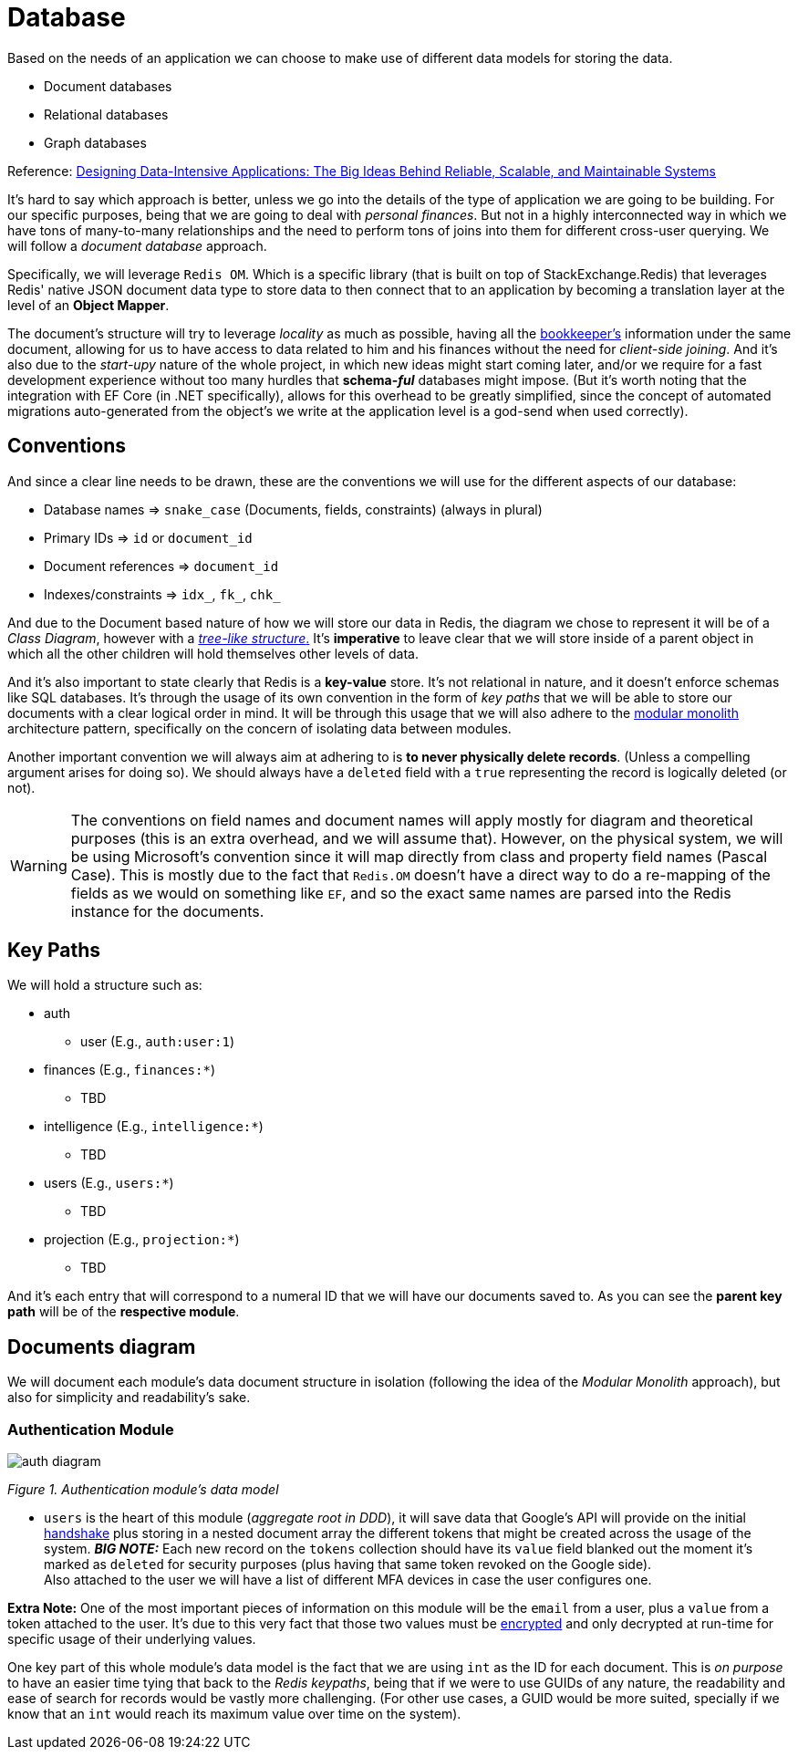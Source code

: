 = Database

Based on the needs of an application we can choose to make use of different data models 
for storing the data.

- Document databases
- Relational databases
- Graph databases

Reference: https://a.co/d/gbnpdgS[Designing Data-Intensive Applications: The Big Ideas Behind Reliable, Scalable, and Maintainable Systems]

It's hard to say which approach is better, unless we go into the details of the 
type of application we are going to be building. For our specific purposes, being 
that we are going to deal with _personal finances_. But not in a highly interconnected 
way in which we have tons of many-to-many relationships and the need to perform tons 
of joins into them for different cross-user querying. We will follow a _document database_ 
approach.

Specifically, we will leverage `Redis OM`. Which is a specific library 
(that is built on top of StackExchange.Redis) that leverages Redis' native JSON 
document data type to store data to then connect that to an application by becoming a 
translation layer at the level of an **Object Mapper**.

The document's structure will try to leverage _locality_ as much as possible, having 
all the xref:domain:ubiquitous-language.adoc#bookkeeper[bookkeeper's] information 
under the same document, allowing for us to have access to data related to him and his 
finances without the need for _client-side joining_. And it's also due to the _start-upy_ 
nature of the whole project, in which new ideas might start coming later, and/or we require 
for a fast development experience without too many hurdles that **schema-_ful_** databases 
might impose. (But it's worth noting that the integration with EF Core (in .NET specifically), 
allows for this overhead to be greatly simplified, since the concept of automated migrations 
auto-generated from the object's we write at the application level is a god-send when 
used correctly).

== Conventions

And since a clear line needs to be drawn, these are the conventions we will use 
for the different aspects of our database:

- Database names => `snake_case` (Documents, fields, constraints) (always in plural)
- Primary IDs => `id` or `document_id`
- Document references => `document_id`
- Indexes/constraints => `idx_`, `fk_`, `chk_`

And due to the Document based nature of how we will store our data in Redis, the diagram 
we chose to represent it will be of a _Class Diagram_, however with a <<Documents diagram, _tree-like structure_.>>
It's **imperative** to leave clear that we will store inside of a parent object 
in which all the other children will hold themselves other levels of data.

And it's also important to state clearly that Redis is a **key-value** store. It's not 
relational in nature, and it doesn't enforce schemas like SQL databases. It's through 
the usage of its own convention in the form of _key paths_ that we will be able to store our documents 
with a clear logical order in mind. It will be through this usage that we will also 
adhere to the xref:backend:net-modulith/net-modulith.adoc[modular monolith] architecture pattern, 
specifically on the concern of isolating data between modules.

Another important convention we will always aim at adhering to is **to never physically 
delete records**. (Unless a compelling argument arises for doing so). We should always 
have a `deleted` field with a `true` representing the record is logically deleted (or not).

[WARNING]
====
The conventions on field names and document names will apply mostly for diagram and 
theoretical purposes (this is an extra overhead, and we will assume that). However, 
on the physical system, we will be using Microsoft's convention since it will map directly 
from class and property field names (Pascal Case). This is mostly due to the fact that 
`Redis.OM` doesn't have a direct way to do a re-mapping of the fields as we would on something 
like `EF`, and so the exact same names are parsed into the Redis instance for the documents.
====

== Key Paths

We will hold a structure such as:

* auth 
** user (E.g., `auth:user:1`)
* finances (E.g., `finances:*`)
** TBD
* intelligence (E.g., `intelligence:*`)
** TBD
* users (E.g., `users:*`)
** TBD
* projection (E.g., `projection:*`)
** TBD

And it's each entry that will correspond to a numeral ID that we will 
have our documents saved to. As you can see the **parent key path** will be of the 
**respective module**.

== Documents diagram

We will document each module's data document structure in isolation (following the idea 
of the _Modular Monolith_ approach), but also for simplicity and readability's sake.

=== Authentication Module

image::auth-diagram.jpg[]

[.text-center]
_Figure 1. Authentication module's data model_

* `users` is the heart of this module (_aggregate root in DDD_), it will save data that Google's 
API will provide on the initial xref:domain:ubiquitous-language.adoc#auth-handshake[handshake] 
plus storing in a nested document array the different tokens that might be created across the usage 
of the system. **_BIG NOTE:_** Each new record on the `tokens` collection should have 
its `value` field blanked out the moment it's marked as `deleted` for security purposes 
(plus having that same token revoked on the Google side). +
Also attached to the user we will have a list of different MFA devices in case the 
user configures one.

**Extra Note:** One of the most important pieces of information on this module will be 
the `email` from a user, plus a `value` from a token attached to the user. It's due 
to this very fact that those two values must be xref:backend:security.adoc[encrypted] 
and only decrypted at run-time for specific usage of their underlying values.

One key part of this whole module's data model is the fact that we are using `int` 
as the ID for each document. This is _on purpose_ to have an easier time tying that 
back to the _Redis keypaths_, being that if we were to use GUIDs of any nature, the 
readability and ease of search for records would be vastly more challenging. (For other 
use cases, a GUID would be more suited, specially if we know that an `int` would reach 
its maximum value over time on the system).
